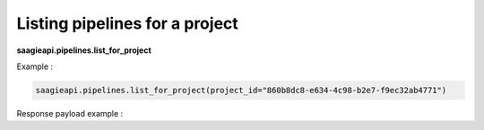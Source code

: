 Listing pipelines for a project
-------------------------------

**saagieapi.pipelines.list_for_project**


Example :

.. code:: python

    saagieapi.pipelines.list_for_project(project_id="860b8dc8-e634-4c98-b2e7-f9ec32ab4771")

Response payload example :

.. code:: python
    {
        "project": {
            "pipelines": [
                {
                    "id": "5d1999f5-fa70-47d9-9f41-55ad48333629",
                    "name": "Pipeline A",
                    "description": "My Pipeline A",
                    "alerting": None,
                    "pipelineInstanceCount": 0,
                    "instances": [],
                    "versions": [
                        {
                            "number": 1,
                            "releaseNote": None,
                            "graph": {
                                "jobNodes": [
                                    {
                                        "id": "00000000-0000-0000-0000-000000000000",
                                        "job": {
                                            "id": "6f56e714-37e4-4596-ae20-7016a1d954e9",
                                            "name": "Spark 2.4 java"
                                        },
                                        "position": None,
                                        "nextNodes": ["00000000-0000-0000-0000-000000000001"]
                                    },
                                    {
                                        "id": "00000000-0000-0000-0000-000000000001",
                                        "job": {
                                            "id": "6ea1b022-db8b-4af7-885b-56ddc9ba764a",
                                            "name": "bash"
                                        },
                                        "position": None,
                                        "nextNodes": []
                                    }
                                ],
                                "conditionNodes": []
                            },
                            "creationDate": "2022-01-31T10:36:42.327Z",
                            "creator": "john.doe",
                            "isCurrent": True,
                            "isMajor": False
                        }
                    ],
                    "creationDate": "2022-01-31T10:36:42.327Z",
                    "creator": "john.doe",
                    "isScheduled": False,
                    "cronScheduling": None,
                    "scheduleStatus": None,
                    "scheduleTimezone": "UTC",
                    "isLegacyPipeline": False
                },
                {
                    "id": "9a2642df-550c-4c69-814f-1008f177b0e1",
                    "name": "Pipeline B",
                    "description": None,
                    "alerting": None,
                    "pipelineInstanceCount": 2,
                    "instances": [
                        {
                            "id": "cc11c32a-66c5-43ad-b176-444cee7079ff",
                            "status": "SUCCEEDED",
                            "startTime": "2022-03-15T11:42:07.559Z",
                            "endTime": "2022-03-15T11:43:17.716Z",
                            "runWithExecutionVariables": True,
                            "initialExecutionVariables": [
                                {
                                    "key": "TEST_PASSWORD",
                                    "value": None,
                                    "isPassword": True
                                },
                                {
                                    "key": "TEST_PROJECT", 
                                    "value": "TEST_PROJECT", 
                                    "isPassword": False
                                }
                            ],
                            "jobsInstance": [
                                {
                                    "id": "f8e77fc3-9c4d-450b-8efd-9d3080b38edb",
                                    "jobId": "9a71afa4-aed4-4061-87d2-b279a3adf8c3",
                                    "number": 80,
                                    "startTime": "2022-03-15T11:42:07.559Z",
                                    "endTime": "2022-03-15T11:43:17.716Z"
                                }
                            ],
                            "conditionsInstance": [
                                {
                                    "id": "2292a535-affb-4b1c-973d-690c185d949e",
                                    "conditionNodeId": "c2f23720-e361-11ed-894d-6b696861cc8f",
                                    "isSuccess": true,
                                    "startTime": "2022-03-15T11:42:30.559Z",
                                    "endTime": "2022-03-15T11:42:45.559Z"
                                }
                            ],
                        },
                        {
                            "id": "d7aba110-3bd9-4505-b70c-84c4d212345",
                            "status": "SUCCEEDED",
                            "startTime": "2022-02-04T00:00:00.062Z",
                            "endTime": "2022-02-04T00:00:27.249Z",
                            "runWithExecutionVariables": False,
                            "initialExecutionVariables": [],
                            "jobsInstance": [],
                            "conditionsInstance": [],
                        }
                    ],
                    "versions": [
                        {
                            "number": 1,
                            "releaseNote": None,
                            "graph": {
                                "jobNodes": [
                                    {
                                        "id": "00000000-0000-0000-0000-000000000002",
                                        "job": {
                                            "id": "6f56e714-37e4-4596-ae20-7016a1d459e9",
                                            "name": "Job test 1"
                                        },
                                        "position": None,
                                        "nextNodes": ["00000000-0000-0000-0000-000000000001"]
                                    },
                                    {
                                        "id": "00000000-0000-0000-0000-000000000003",
                                        "job": {
                                            "id": "6ea1b022-db8b-4af7-885b-56ddc9ba647a",
                                            "name": "Job test 2"
                                        },
                                        "position": None,
                                        "nextNodes": []
                                    }
                                ],
                                "conditionNodes": [
                                    {
                                        "id": "00000000-0000-0000-0000-000000000001",
                                        "position": {
                                            "x": 310.00092,
                                            "y": 75
                                        },
                                        "nextNodesSuccess": [
                                            "00000000-0000-0000-0000-000000000003"
                                        ],
                                        "nextNodesFailure": [],
                                        "condition": {
                                            "toString": "ConditionExpression(expression=\"tube_name.contains(\"Tube\") || double(diameter) > 1.0\")"
                                        }
                                    }
                                ],
                            },
                            "creationDate": "2022-02-03T14:41:39.422Z",
                            "creator": "john.doe",
                            "isCurrent": True,
                            "isMajor": False
                        }
                    ],
                    "creationDate": "2022-02-03T14:41:39.422Z",
                    "creator": "john.doe",
                    "isScheduled": False,
                    "cronScheduling": None,
                    "scheduleStatus": None,
                    "scheduleTimezone": "UTC",
                    "isLegacyPipeline": False
                }
            ]
        }
    }